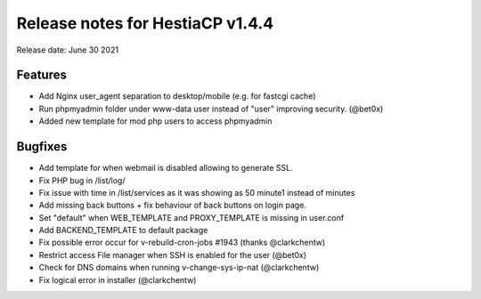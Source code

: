 *********************************
Release notes for HestiaCP v1.4.4
*********************************

Release date: June 30 2021

########
Features
########

- Add Nginx user_agent separation to desktop/mobile (e.g. for fastcgi cache)
- Run phpmyadmin folder under www-data user instead of "user" improving security. (@bet0x)
- Added new template for mod php users to access phpmyadmin


########
Bugfixes
########

- Add template for when webmail is disabled allowing to generate SSL.
- Fix PHP bug in /list/log/
- Fix issue with time in /list/services as it was showing as 50 minute1 instead of minutes
- Add missing back buttons + fix behaviour of back buttons on login page.
- Set "default" when WEB_TEMPLATE and PROXY_TEMPLATE is missing in user.conf
- Add BACKEND_TEMPLATE to default package
- Fix possible error occur for v-rebuild-cron-jobs #1943 (thanks @clarkchentw)
- Restrict access File manager when SSH is enabled for the user (@bet0x)
- Check for DNS domains when running v-change-sys-ip-nat (@clarkchentw)
- Fix logical error in installer (@clarkchentw)